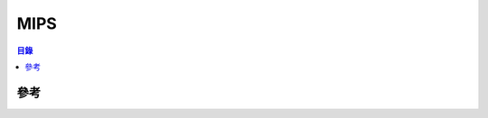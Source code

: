 ========================================
MIPS
========================================


.. contents:: 目錄


參考
========================================
